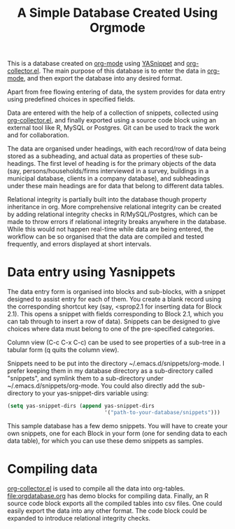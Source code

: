 #+TITLE: A Simple Database Created Using Orgmode

This is a database created on [[https://orgmode.org/][org-mode]] using [[https://github.com/joaotavora/yasnippet][YASnippet]] and [[https://orgmode.org/worg/org-contrib/org-collector.html][org-collector.el]]. The main purpose of this database is to enter the data in [[https://orgmode.org/][org-mode]], and then export the database into any desired format.

Apart from free flowing entering of data, the system provides for data entry using predefined choices in specified fields.

Data are entered with the help of a collection of snippets, collected using [[https://orgmode.org/worg/org-contrib/org-collector.html][org-collector.el]], and finally exported using a source code block using an external tool like R, MySQL or Postgres. Git can be used to track the work and for collaboration.

The data are organised under headings, with each record/row of data being stored as a subheading, and actual data as properties of these sub-headings. The first level of heading is for the primary objects of the data (say, persons/households/firms interviewed in a survey, buildings in a municipal database, clients in a company database), and subheadings under these main headings are for data that belong to different data tables.

Relational integrity is partially built into the database though property inheritance in org. More comprehensive relational integrity can be created by adding relational integrity checks in R/MySQL/Postgres, which can be made to throw errors if relational integrity breaks anywhere in the database. While this would not happen real-time while data are being entered, the workflow can be so organised that the data are compiled and tested frequently, and errors displayed at short intervals.

* Data entry using Yasnippets

The data entry form is organised into blocks and sub-blocks, with a snippet designed to assist entry for each of them. You create a blank record using the corresponding shortcut key (say, <sprop2.1 for inserting data for Block 2.1). This opens a snippet with fields corresponding to Block 2.1, which you can tab through to insert a row of data). Snippets can be designed to give choices where data must belong to one of the pre-specified categories.

Column view (C-c C-x C-c) can be used to see properties of a sub-tree in a tabular form (q quits the column view).

Snippets need to be put into the directory ~/.emacs.d/snippets/org-mode. I prefer keeping them in my database directory as a sub-directory called "snippets", and symlink them to a sub-directory under ~/.emacs.d/snippets/org-mode. You could also directly add the sub-directory to your yas-snippet-dirs variable using:

#+begin_src emacs-lisp
(setq yas-snippet-dirs (append yas-snippet-dirs
                               '("path-to-your-database/snippets")))
#+end_src


This sample database has a few demo snippets. You will have to create your own snippets, one for each Block in your form (one for sending data to each data table), for which you can use these demo snippets as samples.

* Compiling data

[[https://orgmode.org/worg/org-contrib/org-collector.html][org-collector.el]] is used to compile all the data into org-tables. [[file:orgdatabase.org]] has demo blocks for compiling data. Finally, an R source code block exports all the compiled tables into csv files. One could easily export the data into any other format. The code block could be expanded to introduce relational integrity checks.
